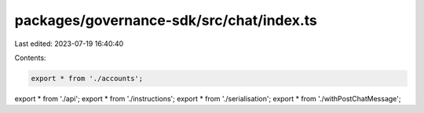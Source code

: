 packages/governance-sdk/src/chat/index.ts
=========================================

Last edited: 2023-07-19 16:40:40

Contents:

.. code-block:: ts

    export * from './accounts';
export * from './api';
export * from './instructions';
export * from './serialisation';
export * from './withPostChatMessage';


